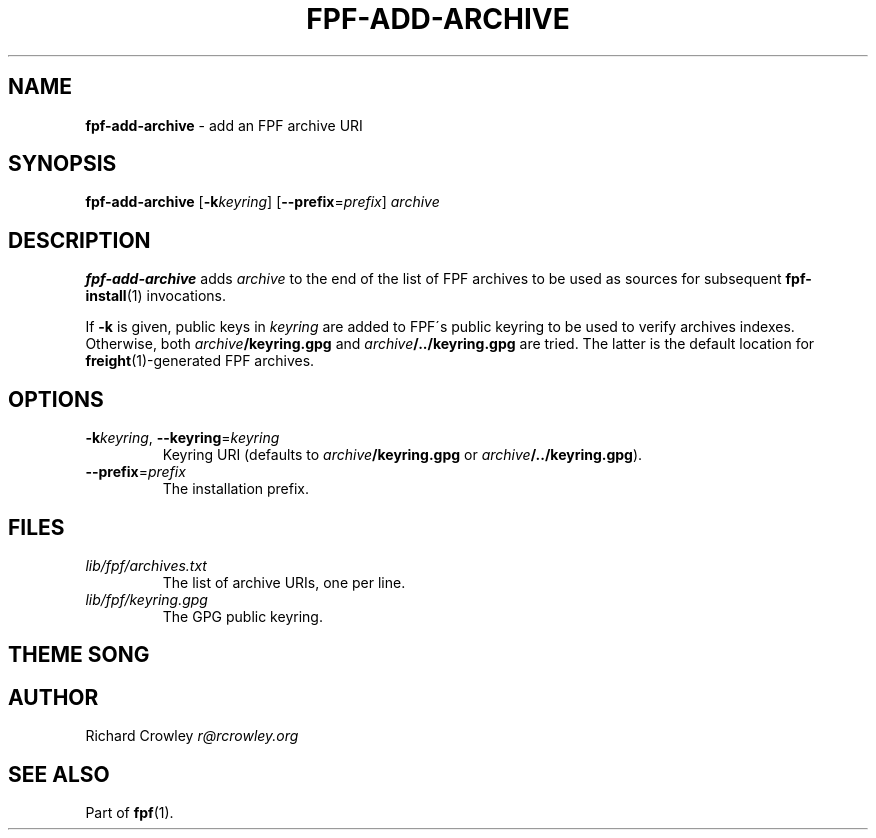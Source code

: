 .\" generated with Ronn/v0.7.3
.\" http://github.com/rtomayko/ronn/tree/0.7.3
.
.TH "FPF\-ADD\-ARCHIVE" "1" "February 2012" "" "FPF"
.
.SH "NAME"
\fBfpf\-add\-archive\fR \- add an FPF archive URI
.
.SH "SYNOPSIS"
\fBfpf\-add\-archive\fR [\fB\-k\fR\fIkeyring\fR] [\fB\-\-prefix\fR=\fIprefix\fR] \fIarchive\fR
.
.SH "DESCRIPTION"
\fBfpf\-add\-archive\fR adds \fIarchive\fR to the end of the list of FPF archives to be used as sources for subsequent \fBfpf\-install\fR(1) invocations\.
.
.P
If \fB\-k\fR is given, public keys in \fIkeyring\fR are added to FPF\'s public keyring to be used to verify archives indexes\. Otherwise, both \fIarchive\fR\fB/keyring\.gpg\fR and \fIarchive\fR\fB/\.\./keyring\.gpg\fR are tried\. The latter is the default location for \fBfreight\fR(1)\-generated FPF archives\.
.
.SH "OPTIONS"
.
.TP
\fB\-k\fR\fIkeyring\fR, \fB\-\-keyring\fR=\fIkeyring\fR
Keyring URI (defaults to \fIarchive\fR\fB/keyring\.gpg\fR or \fIarchive\fR\fB/\.\./keyring\.gpg\fR)\.
.
.TP
\fB\-\-prefix\fR=\fIprefix\fR
The installation prefix\.
.
.SH "FILES"
.
.TP
\fIlib/fpf/archives\.txt\fR
The list of archive URIs, one per line\.
.
.TP
\fIlib/fpf/keyring\.gpg\fR
The GPG public keyring\.
.
.SH "THEME SONG"
.
.SH "AUTHOR"
Richard Crowley \fIr@rcrowley\.org\fR
.
.SH "SEE ALSO"
Part of \fBfpf\fR(1)\.
